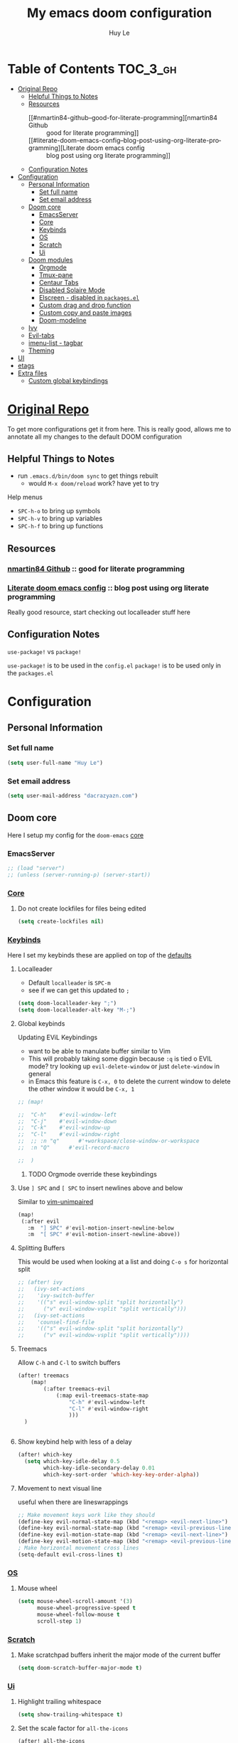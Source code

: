 #+TITLE: My emacs doom configuration
#+AUTHOR: Huy Le
#+EMAIL: dacrazyazn.com
#+LANGUAGE: en
#+STARTUP: inlineimages
#+PROPERTY: header-args :tangle yes :cache yes :results silent :padline no


* Table of Contents :TOC_3_gh:
- [[#original-repo][Original Repo]]
  - [[#helpful-things-to-notes][Helpful Things to Notes]]
  - [[#resources][Resources]]
    - [[#nmartin84-github--good-for-literate-programming][nmartin84 Github :: good for literate programming]]
    - [[#literate-doom-emacs-config--blog-post-using-org-literate-programming][Literate doom emacs config :: blog post using org literate programming]]
  - [[#configuration-notes][Configuration Notes]]
- [[#configuration][Configuration]]
  - [[#personal-information][Personal Information]]
    - [[#set-full-name][Set full name]]
    - [[#set-email-address][Set email address]]
  - [[#doom-core][Doom core]]
    - [[#emacsserver][EmacsServer]]
    - [[#core][Core]]
    - [[#keybinds][Keybinds]]
    - [[#os][OS]]
    - [[#scratch][Scratch]]
    - [[#ui][Ui]]
  - [[#doom-modules][Doom modules]]
    - [[#orgmode][Orgmode]]
    - [[#tmux-pane][Tmux-pane]]
    - [[#centaur-tabs][Centaur Tabs]]
    - [[#disabled-solaire-mode][Disabled Solaire Mode]]
    - [[#elscreen---disabled-in-packagesel][Elscreen - disabled in ~packages.el~]]
    - [[#custom-drag-and-drop-function][Custom drag and drop function]]
    - [[#custom-copy-and-paste-images][Custom copy and paste images]]
    - [[#doom-modeline][Doom-modeline]]
  - [[#ivy][Ivy]]
  - [[#evil-tabs][Evil-tabs]]
  - [[#imenu-list---tagbar][imenu-list - tagbar]]
  - [[#theming][Theming]]
- [[#ui-1][UI]]
- [[#etags][etags]]
- [[#extra-files][Extra files]]
  - [[#custom-global-keybindings][Custom global keybindings]]

* [[https://github.com/Brettm12345/doom-emacs-literate-config][Original Repo]]
To get more configurations get it from here. This is really good, allows me to annotate all my changes to the default DOOM configuration

** Helpful Things to Notes
+ run ~.emacs.d/bin/doom sync~ to get things rebuilt
  + would ~M-x doom/reload~ work? have yet to try

Help menus
+ ~SPC-h-o~ to bring up symbols
+ ~SPC-h-v~ to bring up variables
+ ~SPC-h-f~ to bring up functions

** Resources
*** [[https://github.com/nmartin84/.doom.d][nmartin84 Github]] :: good for literate programming
*** [[https://dotdoom.rgoswami.me/config.html][Literate doom emacs config]] :: blog post using org literate programming
  Really good resource, start checking out localleader stuff here

** Configuration Notes
~use-package!~ vs ~package!~

~use-package!~ is to be used in the ~config.el~
~package!~ is to be used only in the ~packages.el~

* Configuration
** Personal Information
*** Set full name
#+BEGIN_SRC emacs-lisp
(setq user-full-name "Huy Le")
#+END_SRC
*** Set email address
#+BEGIN_SRC emacs-lisp
(setq user-mail-address "dacrazyazn.com")
#+END_SRC
** Doom core

Here I setup my config for the =doom-emacs= [[doom:core/][core]]
*** EmacsServer

#+BEGIN_SRC emacs-lisp
;; (load "server")
;; (unless (server-running-p) (server-start))
#+END_SRC

*** [[doom:core/core.el][Core]]
**** Do not create lockfiles for files being edited
#+BEGIN_SRC emacs-lisp
(setq create-lockfiles nil)
#+END_SRC
*** [[doom:core/core-keybinds.el][Keybinds]]
Here I set my keybinds these are applied on top of the [[doom-modules:config/default/+emacs-bindings.el][defaults]]

**** Localleader
+ Default ~localleader~ is ~SPC-m~
+ see if we can get this updated to ~;~

#+BEGIN_SRC emacs-lisp
(setq doom-localleader-key ";")
(setq doom-localleader-alt-key "M-;")
#+END_SRC

**** Global keybinds
Updating EViL Keybindings

+ want to be able to manulate buffer similar to Vim
+ This will probably taking some diggin because ~:q~ is tied o EVIL mode?
  try looking up ~evil-delete-window~
  or just ~delete-window~ in general
+ in Emacs this feature is ~C-x, 0~ to delete the current window
  to delete the other window it would be ~C-x, 1~

#+BEGIN_SRC emacs-lisp
;; (map!

;;  "C-h"    #'evil-window-left
;;  "C-j"    #'evil-window-down
;;  "C-k"    #'evil-window-up
;;  "C-l"    #'evil-window-right
;;  ;; :n "q"      #'+workspace/close-window-or-workspace
;;  :n "Q"      #'evil-record-macro

;;  )
#+END_SRC

***** TODO Orgmode override these keybindings

**** Use ~] SPC~ and ~[ SPC~ to insert newlines above and below
 Similar to [[github:tpope/vim-unimpaired][vim-unimpaired]]
#+BEGIN_SRC emacs-lisp
(map!
 (:after evil
   :m  "] SPC" #'evil-motion-insert-newline-below
   :m  "[ SPC" #'evil-motion-insert-newline-above))
#+END_SRC

**** Splitting Buffers
This would be used when looking at a list
and doing ~C-o s~ for horizontal split
#+BEGIN_SRC emacs-lisp
;; (after! ivy
;;   (ivy-set-actions
;;    'ivy-switch-buffer
;;    '(("s" evil-window-split "split horizontally")
;;      ("v" evil-window-vsplit "split vertically")))
;;   (ivy-set-actions
;;    'counsel-find-file
;;    '(("s" evil-window-split "split horizontally")
;;      ("v" evil-window-vsplit "split vertically"))))
#+END_SRC
**** Treemacs
Allow ~C-h~ and ~C-l~ to switch buffers
#+BEGIN_SRC emacs-lisp
(after! treemacs
    (map!
        (:after treemacs-evil
            (:map evil-treemacs-state-map
                "C-h" #'evil-window-left
                "C-l" #'evil-window-right
                )))
  )


#+END_SRC

**** Show keybind help with less of a delay
#+BEGIN_SRC emacs-lisp
(after! which-key
  (setq which-key-idle-delay 0.5
        which-key-idle-secondary-delay 0.01
        which-key-sort-order 'which-key-key-order-alpha))
#+END_SRC

**** Movement to next visual line
useful when there are lineswrappings

#+BEGIN_SRC emacs-lisp
;; Make movement keys work like they should
(define-key evil-normal-state-map (kbd "<remap> <evil-next-line>") 'evil-next-visual-line)
(define-key evil-normal-state-map (kbd "<remap> <evil-previous-line>") 'evil-previous-visual-line)
(define-key evil-motion-state-map (kbd "<remap> <evil-next-line>") 'evil-next-visual-line)
(define-key evil-motion-state-map (kbd "<remap> <evil-previous-line>") 'evil-previous-visual-line)
; Make horizontal movement cross lines
(setq-default evil-cross-lines t)
#+END_SRC

*** [[doom:core/core-os.el][OS]]
**** Mouse wheel
#+BEGIN_SRC emacs-lisp
(setq mouse-wheel-scroll-amount '(3)
      mouse-wheel-progressive-speed t
      mouse-wheel-follow-mouse t
      scroll-step 1)
#+END_SRC

*** [[doom:core/autoload/scratch.el][Scratch]]
**** Make scratchpad buffers inherit the major mode of the current buffer
#+BEGIN_SRC emacs-lisp
(setq doom-scratch-buffer-major-mode t)
#+END_SRC

*** [[doom:core/core-ui.el][Ui]]
**** Highlight trailing whitespace
#+BEGIN_SRC emacs-lisp
(setq show-trailing-whitespace t)
#+END_SRC
**** Set the scale factor for ~all-the-icons~
#+BEGIN_SRC emacs-lisp
(after! all-the-icons
  (setq all-the-icons-scale-factor 1.0))
#+END_SRC
**** Immediately show eldoc
#+BEGIN_SRC emacs-lisp
;; (setq eldoc-idle-delay 0)
#+END_SRC
**** Enable relative line number
this is set in init.el
#+BEGIN_SRC emacs-lisp
(setq display-line-numbers-type 'relative)
#+END_SRC
** Doom modules
Here I make customization to all the modules I have enabled in doom. Each of the headers is a link to their respective module
*** Orgmode

here everything for org should be in ~~/docs/org~ folder


+ setting the agenda files, allow orgmode to scan through to create agenda

#+BEGIN_SRC emacs-lisp
(use-package! org
  :config
  (setq org-directory (expand-file-name "~/docs/org")
        ;; org-agenda-files (file-expand-wildcards "~/docs/org")
        org-agenda-files (directory-files-recursively "~/docs/org/" "\.org$")
        org-default-notes-file (expand-file-name "~/docs/org/notes.org")
        org-cycle-separator-lines 1
        org-todo-keywords '((sequence "TODO" "NEXT" "IN-PROGRESS" "WAITING" "|" "DONE" "CANCELED"))
        org-log-done (quote time)
        org-log-redeadline (quote time)
        org-log-reschedule (quote time)
        org-enforce-todo-dependencies t
        )

  (defvar +org-dir (expand-file-name "~/docs/org")))
#+END_SRC

If the todo-keywords were to be set manually, make sure you run ~org-mode-restart~ for it to work

the ~(quote time)~ is the same as ~'time~


**** Org-Capture

Capture things quickly - [[https://emacsnyc.org/assets/documents/how-i-use-org-capture-and-stuff.pdf][good article to help]]

#+BEGIN_SRC emacs-lisp
(after! org
  (setq org-capture-templates
        '(
          ;; ("l" "Linked Tasks" entry (file+headline "~/docs/org/gtd.org" "Tasks") "* TODO %?\n  Entered on: %U - %a\n")
          ;; ("t" "Tasks" entry (file+headline "~/docs/org/gtd.org" "Tasks") "* TODO %?\n  Entered on: %U\n")
          ;; ("p" "Private" entry (file+datetree "~/docs/org/logbook.org") "* %?\n\n")
          ("t" "Todo" entry (file org-default-notes-file) "* TODO %?\n%u\n" :clock-in t :clock-resume t)
          ("l" "Linked Todo" entry (file org-default-notes-file) "* TODO %?\n%u\n%a\n" :clock-in t :clock-resume t)
          ("m" "Meeting" entry (file org-default-notes-file) "* MEETING with %? :MEETING:\n%t" :clock-in t :clock-resume t)
          ("d" "Diary" entry (file+datetree "~/docs/org/diary.org") "* %?\n%U\n" :clock-in t :clock-resume t)
          ("i" "Idea" entry (file org-default-notes-file) "* %? :IDEA: \n%t" :clock-in t :clock-resume t)
          ;; ("n" "Next Task" entry (file+headline org-default-notes-file "Tasks") "** NEXT %? \nDEADLINE: %t")
          ("n" "Next Task" entry (file org-default-notes-file) "** NEXT %? \nDEADLINE: %t")
         ))


    (map!
        ; I use org-capture more than the scratch buffer - swap the keys around
        :leader
         :desc "org capture" :g "x" #'org-capture ; shows both project-specific & generic options
         :desc "pop scratch buffer" :g "X" #'doom/open-scratch-buffer)
)
#+END_SRC
**** Org-refiling


#+BEGIN_SRC emacs-lisp
(after! org
   (setq org-refile-allow-creating-parent-nodes 'confirm)
)
#+END_SRC

**** Org-Download

there is ~org-attach-directory~ and ~org-download-image-dir~

***** Setting attachment method
the ~attach~ method is used to keep the data structure consistent with org-mode attachment system

#+BEGIN_SRC emacs-lisp
;; (setq org-attach-directory $HOME/testing/attachment)
(setq org-download-method 'attach)
#+END_SRC

***** DONE ChromeOS clipbaord setting for screenshot
need to get this fix for MacOS since the same ~xclip~ clipboard is not being used

#+BEGIN_SRC emacs-lisp
;; (setq org-attach-directory $HOME/testing/attachment)
;; (setq org-download-screenshot-method "xclip -selection clipboard -t image/png -o > %s")

(after! org
  (setq org-download-screenshot-method "pngpaste %s"
        ))
#+END_SRC
***** TODO [#A] MacOS Clipboard setting for screenshot

**** Org-Journal

share the same fold as org-roam!! - [[https://org-roam.readthedocs.io/en/master/ecosystem/][lookie here]]

#+BEGIN_SRC emacs-lisp
(after! org
    (setq org-journal-dir (expand-file-name "~/docs/org/roam")
            org-journal-date-prefix "#+TITLE: "
            org-journal-file-format "%Y-%m-%d.org"
            org-journal-date-format "%A, %d %B %Y"
            org-journal-enable-agenda-integration t
            ;; org-journal-file-type 'weekly
            )
    (map! :leader
        (:prefix "o"                      ; toggle
        :desc "Journal file"            "j" #'org-journal-open-current-journal-file
        ))
)
#+END_SRC

**** Org-roam

#+BEGIN_SRC emacs-lisp
(after! org-roam
  (setq org-roam-directory (expand-file-name "~/docs/org/roam")
        org-roam-index-file "index.org"
))
#+END_SRC

using deft to navigate org-roam file
[[https://www.ianjones.us/2020-05-05-doom-emacs#orga972198][check it here for more info]]

#+BEGIN_SRC emacs-lisp
(use-package deft
      :after org
      :bind
      ("C-c n d" . deft)
      :custom
      (deft-recursive t)
      (deft-use-filter-string-for-filename t)
      (deft-default-extension "org")
      (deft-directory (expand-file-name "~/docs/org/roam")
))
#+END_SRC

**** Org-Agenda
all of this is from [[https://blog.aaronbieber.com/2016/09/25/agenda-interactions-primer.html][The Chonicle]]

#+BEGIN_SRC emacs-lisp
(defun air-org-skip-subtree-if-priority (priority)
  "Skip an agenda subtree if it has a priority of PRIORITY.

PRIORITY may be one of the characters ?A, ?B, or ?C."
  (let ((subtree-end (save-excursion (org-end-of-subtree t)))
        (pri-value (* 1000 (- org-lowest-priority priority)))
        (pri-current (org-get-priority (thing-at-point 'line t))))
    (if (= pri-value pri-current)
        subtree-end
      nil)))
#+END_SRC

#+BEGIN_SRC emacs-lisp
(defun air-org-skip-subtree-if-habit ()
  "Skip an agenda entry if it has a STYLE property equal to \"habit\"."
  (let ((subtree-end (save-excursion (org-end-of-subtree t))))
    (if (string= (org-entry-get nil "STYLE") "habit")
        subtree-end
      nil)))
#+END_SRC

allow you to get to the agenda really really fast with ~S-SPC~
#+BEGIN_SRC emacs-lisp
(defun air-pop-to-org-agenda (&optional split)
  "Visit the org agenda, in the current window or a SPLIT."
  (interactive "P")
  (org-agenda nil "d")
  (when (not split)
    (delete-other-windows)))

(define-key evil-normal-state-map (kbd "S-SPC") 'air-pop-to-org-agenda)
#+END_SRC

#+BEGIN_SRC emacs-lisp
(after! org
  ;; (setq org-agenda-custom-commands
  ;;     '(("%" "Appointments" agenda* "Today's appointments"
	;;  ((org-agenda-span 1)
  ;;         (org-agenda-max-entries 3)))))

  ;; (setq org-agenda-custom-commands
  ;;     '(("c" "Simple agenda view"
  ;;        ((tags "PRIORITY=\"A\""
  ;;               ((org-agenda-skip-function '(org-agenda-skip-entry-if 'todo 'done))
  ;;                (org-agenda-overriding-header "High-priority unfinished tasks:")))
  ;;         (agenda "")
  ;;         (alltodo ""
  ;;                  ((org-agenda-skip-function
  ;;                    '(or (air-org-skip-subtree-if-priority ?A)
  ;;                         (org-agenda-skip-if nil '(scheduled deadline))))))))))

  (setq org-agenda-custom-commands
      '(
         ("c" "Simple agenda view"
            ((tags "PRIORITY=\"A\""
                    ((org-agenda-skip-function '(org-agenda-skip-entry-if 'todo 'done))
                    (org-agenda-overriding-header "High-priority unfinished tasks:")))
            (agenda "")
            (alltodo ""
                    ((org-agenda-skip-function
                        '(or (air-org-skip-subtree-if-priority ?A)
                            (org-agenda-skip-if nil '(scheduled deadline))))))))
         ("d" "Daily agenda and all TODOs"
            ((tags "PRIORITY=\"A\""
                    ((org-agenda-skip-function '(org-agenda-skip-entry-if 'todo 'done))
                    (org-agenda-overriding-header "High-priority unfinished tasks:")))
            (agenda "" ((org-agenda-ndays 1)))
            (alltodo ""
                    ((org-agenda-skip-function '(or (air-org-skip-subtree-if-habit)
                                                    (air-org-skip-subtree-if-priority ?A)
                                                    (org-agenda-skip-if nil '(scheduled deadline))))
                        (org-agenda-overriding-header "ALL normal priority tasks:"))))
            ((org-agenda-compact-blocks t)))
        ("h" "thing TODO at Home"
            ((tags-todo "+dailies+SCHEDULED<=\"<today>+1\"")
            (agenda "" ((org-agenda-ndays 1)
                        (org-agenda-sorting-strategy
                        (quote ((agenda time-up priority-down tag-up))))
                        (org-deadline-warning-days 0)))
            (tags "reading")
            (tags "writing")
            (tags-todo "REFILE"))
            ((org-agenda-tag-filter-preset '("@work"))))
         ))

  )
#+END_SRC

**** Resources
+ [[https://blog.aaronbieber.com/2016/01/30/dig-into-org-mode.html][The Chronicle]] - good resource to learn about orgmode and detailed explanation

*** Tmux-pane

using with emacsclient in .localrc

#### setting for emacs server/client
# emac GUI
function em()
{
  # -c creates a new frame
  # -a= fires a new emacs server if none is running
  emacsclient -c -a= $*
}
# emac terminal
function emt()
{
  # -c creates a new frame
  # -a= fires a new emacs server if none is running
  emacsclient -t -a= $*
}




#+BEGIN_SRC emacs-lisp
(use-package! tmux-pane
  :config
  (tmux-pane-mode)
  (map! :leader
        (:prefix ("v" . "tmux pane")
          :desc "Open vpane" :nv "o" #'tmux-pane-open-vertical
          :desc "Open hpane" :nv "h" #'tmux-pane-open-horizontal
          :desc "Open hpane" :nv "s" #'tmux-pane-open-horizontal
          :desc "Open vpane" :nv "v" #'tmux-pane-open-vertical
          :desc "Close pane" :nv "c" #'tmux-pane-close
          :desc "Rerun last command" :nv "r" #'tmux-pane-rerun))
  (map! :leader
        (:prefix "t"
          :desc "vpane" :nv "v" #'tmux-pane-toggle-vertical
          :desc "hpane" :nv "h" #'tmux-pane-toggle-horizontal)))
#+END_SRC

#+BEGIN_SRC emacs-lisp
(map!
  :after tmux-pane
  :map tmux-pane-mode-map
  "C-j"
  (general-predicate-dispatch
    (cmd! (tmux-pane--windmove "down"  "tmux select-pane -D"))
    (minibufferp)
    #'ivy-next-line)
  "C-k"
  (general-predicate-dispatch
    (cmd! (tmux-pane--windmove "up"  "tmux select-pane -I"))
    (minibufferp)
    #'ivy-previous-line)
  )
#+END_SRC

***** Easy window navigation
#+BEGIN_SRC emacs-lisp
;; (map!
;;  (:after evil
;;    :en "C-h"   #'evil-window-left
;;    :en "C-j"   #'evil-window-down
;;    :en "C-k"   #'evil-window-up
;;    :en "C-l"   #'evil-window-right))
#+END_SRC

#+BEGIN_SRC emacs-lisp
;; Many thanks to the author of and contributors to the following posts:
;; https://gist.github.com/mislav/5189704
;; https://robots.thoughtbot.com/post/53022241323/seamlessly-navigate-vim-and-tmux-splits
;;
;; TODO: Make a script that generates tmux and emacs code without duplication
;;
;; NOTE: My keybindings are not the default emacs ones, using windmove

;; Try to move direction, which is supplied as arg
;; If cannot move that direction, send a tmux command to do appropriate move
;; (defun windmove-emacs-or-tmux(dir tmux-cmd)
;; (interactive)
;; (if (ignore-errors (funcall (intern (concat "windmove-" dir))))
;; nil                       ;; Moving within emacs
;; (shell-command "tmux" )) ;; At edges, send command to tmux
;; )

;; ;Move between windows with custom keybindings
;; (global-set-key (kbd "C-k")
;;    '(lambda () (interactive) (windmove-emacs-or-tmux "up"  "tmux select-pane -U")))
;; (global-set-key (kbd "C-j")
;;    '(lambda () (interactive) (windmove-emacs-or-tmux "down"  "tmux select-pane -D")))
;; (global-set-key (kbd "C-l")
;;    '(lambda () (interactive) (windmove-emacs-or-tmux "right" "tmux select-pane -R")))
;; (global-set-key (kbd "C-h")
;;    '(lambda () (interactive) (windmove-emacs-or-tmux "left"  "tmux select-pane -L")))
#+END_SRC
*** Centaur Tabs

#+BEGIN_SRC emacs-lisp
(after! centaur-tabs
    (centaur-tabs-group-by-projectile-project)
    (setq centaur-tabs-height 15)
    (setq centaur-tabs-bar-height 15)
    (setq centaur-tabs-cycle-scope 'tabs)
)
(map!
      (:when (featurep! :ui tabs)
       :n "L"   #'centaur-tabs-forward
       :n "H"   #'centaur-tabs-backward
       )
    )
#+END_SRC

*** Disabled Solaire Mode
this allow for colorscheme to work in the terminal also

#+BEGIN_SRC emacs-lisp
(after! solaire-mode
  (solaire-global-mode -1))
#+END_SRC

*** Elscreen - disabled in ~packages.el~
some evil bindings for elscreen - [[https://www.emacswiki.org/emacs/evil-elscreen.el][here]]

#+BEGIN_SRC emacs-lisp
(use-package! elscreen
    :config
    (elscreen-start)
    (map!
    (:after elscreen
        :n "H"    #'elscreen-previous
        :n "L"    #'elscreen-next
    )
    )
    (after! elscreen
        (define-key evil-normal-state-map "gt" 'elscreen-next)
        (define-key evil-normal-state-map "gT" 'elscreen-previous)
        (setq elscreen-tab-display-kill-screen nil)
        (setq elscreen-tab-display-control nil)
    )
)
#+END_SRC

*** Custom drag and drop function
#+BEGIN_SRC emacs-lisp
;; (defun my-dnd-func (event)
;;   (interactive "e")
;;   (goto-char (nth 1 (event-start event)))
;;   (x-focus-frame nil)
;;   (let* ((payload (car (last event)))
;;          (type (car payload))
;;          (fname (cadr payload))
;;          (img-regexp "\\(png\\|jp[e]?g\\)\\>"))
;;     (cond
;;      ;; insert image link
;;      ((and  (eq 'drag-n-drop (car event))
;;             (eq 'file type)
;;             (string-match img-regexp fname))
;;       (insert (format "[[%s]]" fname))
;;       (org-display-inline-images t t))
;;      ;; insert image link with caption
;;      ((and  (eq 'C-drag-n-drop (car event))
;;             (eq 'file type)
;;             (string-match img-regexp fname))
;;       (insert "#+ATTR_ORG: :width 300\n")
;;       (insert (concat  "#+CAPTION: " (read-input "Caption: ") "\n"))
;;       (insert (format "[[%s]]" fname))
;;       (org-display-inline-images t t))
;;      ;; C-drag-n-drop to open a file
;;      ((and  (eq 'C-drag-n-drop (car event))
;;             (eq 'file type))
;;       (find-file fname))
;;      ((and (eq 'M-drag-n-drop (car event))
;;            (eq 'file type))
;;       (insert (format "[[attachfile:%s]]" fname)))
;;      ;; regular drag and drop on file
;;      ((eq 'file type)
;;       (insert (format "[[%s]]\n" fname)))
;;      (t
;;       (error "I am not equipped for dnd on %s" payload)))))


;; (define-key org-mode-map (kbd "<drag-n-drop>") 'my-dnd-func)
;; (define-key org-mode-map (kbd "<C-drag-n-drop>") 'my-dnd-func)
;; (define-key org-mode-map (kbd "<M-drag-n-drop>") 'my-dnd-func)
#+END_SRC

**** Getting it to work on macos

should work as normal on windows, this is needed for macos
#+BEGIN_SRC emacs-lisp
(global-set-key [M-s-drag-n-drop] 'ns-drag-n-drop-as-text)
#+END_SRC

*** Custom copy and paste images

#+BEGIN_SRC emacs-lisp
;; (defun org-insert-clipboard-image (&optional file)
;;   (interactive "F")
;;   (shell-command (concat "pngpaste " file))
;;   (insert (concat "[[" file "]]"))
;;   (org-display-inline-images))

;; (defun my/org-insert-clipboard ()
;;     (interactive)
;;     (setq myvar/folder-path (concat default-directory "img/")) ;make the img directory
;;     (if (not (file-exists-p myvar/folder-path))
;;         (mkdir myvar/folder-path)) ;create the directory if it doesn't exist
;;     (let* ((image-file (concat
;;                         myvar/folder-path
;;                         (buffer-name)
;;                         "_"
;;                         (format-time-string "%Y%m%d_%H%M%S_.png")))
;;            (exit-status
;;             (call-process "convert" nil nil nil
;;                           "clipboard:" image-file)))
;;       (org-insert-link nil (concat "file:" image-file) "")
;;       (org-display-inline-images)))


(defun org-insert-image ()
  (interactive)
  (let* ((path (concat default-directory "data/"))
         (image-file (concat
                      path
                      (buffer-name)
                      (format-time-string "_%Y%m%d_%H%M%S.png"))))
    (if (not (file-exists-p path))
        (mkdir path))
    (shell-command (concat "pngpaste " image-file))
    (org-insert-link nil (concat "file:" image-file) ""))
    ;; (org-display-inline-images) ;; show inline picture
  )
#+END_SRC

*** Doom-modeline
change mode line so we can see projects!
#+BEGIN_SRC emacs-lisp
;; (setq doom-modeline-def-modeline "project")

;; (use-package doom-modeline
;;   :ensure t
;;   :init (doom-modeline-mode 1)
;;   )
;; (with-eval-after-load "doom-modeline"
;;   (doom-modeline-def-modeline 'main
;;   '(misc-info bar workspace-name window-number modals matches buffer-info remote-host buffer-position word-count parrot selection-info)
;;   '(objed-state persp-name battery grip irc mu4e gnus github debug lsp minor-modes input-method indent-info buffer-encoding major-mode process vcs checker)
;;   )
;; )
  ;; Define your custom doom-modeline
;; (doom-modeline-def-modeline 'my-simple-line
;;     '(bar " " buffer-info)
;;     '(misc-info))

;; ;; Add to `doom-modeline-mode-hook` or other hooks
;; (defun setup-custom-doom-modeline ()
;;     (doom-modeline-set-modeline 'my-simple-line 'default))
;; (add-hook 'doom-modeline-mode-hook 'setup-custom-doom-modeline)
#+END_SRC
** Ivy

#+BEGIN_SRC emacs-lisp
(map!
 (:after ivy
   :map ivy-minibuffer-map
   [escape] #'keyboard-escape-quit
   "M-v" #'yank
   "M-z" #'undo
   "C-r" #'evil-paste-from-register
   "C-k" #'ivy-previous-line
   "C-j" #'ivy-next-line
   "C-l" #'ivy-alt-done
   "C-w" #'ivy-backward-kill-word
   "C-u" #'ivy-kill-line
   "C-b" #'backward-word
   "C-f" #'forward-word)
 )
 #+END_SRC
** Evil-tabs

#+BEGIN_SRC emacs-lisp
(after! evil-tabs
  (global-evil-tabs-mode t)
)
#+END_SRC


** imenu-list - tagbar

#+BEGIN_SRC emacs-lisp
(use-package! imenu-list
  :defer t
  :config
  (set-popup-rules! '(("^\\*Ilist\\*" :side right :size 40 :select t))))

(map! :leader
      (:prefix "t"                      ; toggle
       :desc "Imenu list"            "t" #'imenu-list-smart-toggle
       ))
#+END_SRC
** Theming

#+BEGIN_SRC emacs-lisp

#+END_SRC

* UI
#+BEGIN_SRC emacs-lisp
(setq +workspaces-on-switch-project-behavior t)
#+END_SRC
* etags
#+BEGIN_SRC emacs-lisp
(use-package! counsel-etags
  :defer t
  :init
  (add-hook! 'prog-mode-hook
    (add-hook! 'after-save-hook
               :append :local 'counsel-etags-virtual-update-tags))
  :config
  (setq counsel-etags-update-interval 60)
  (setq imenu-create-index-function 'counsel-etags-imenu-default-create-index-function)
 )

(map!
 :nv "ge"  #'counsel-etags-find-tag-at-point
 :nv "gE"  #'counsel-etags-find-tag
 )
#+END_SRC

* Extra files
** Custom global keybindings
#+BEGIN_SRC emacs-lisp
(load! "+bindings.el")
#+END_SRC
